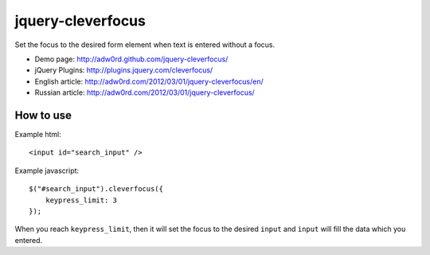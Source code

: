 jquery-cleverfocus
=======================
Set the focus to the desired form element when text is entered without a focus.

* Demo page: http://adw0rd.github.com/jquery-cleverfocus/
* jQuery Plugins: http://plugins.jquery.com/cleverfocus/
* English article: http://adw0rd.com/2012/03/01/jquery-cleverfocus/en/
* Russian article: http://adw0rd.com/2012/03/01/jquery-cleverfocus/

How to use
------------

Example html::

    <input id="search_input" />

Example javascript::

    $("#search_input").cleverfocus({
        keypress_limit: 3
    });

When you reach ``keypress_limit``, then it will set the focus to the desired ``input`` and ``input`` will fill the data which you entered.


